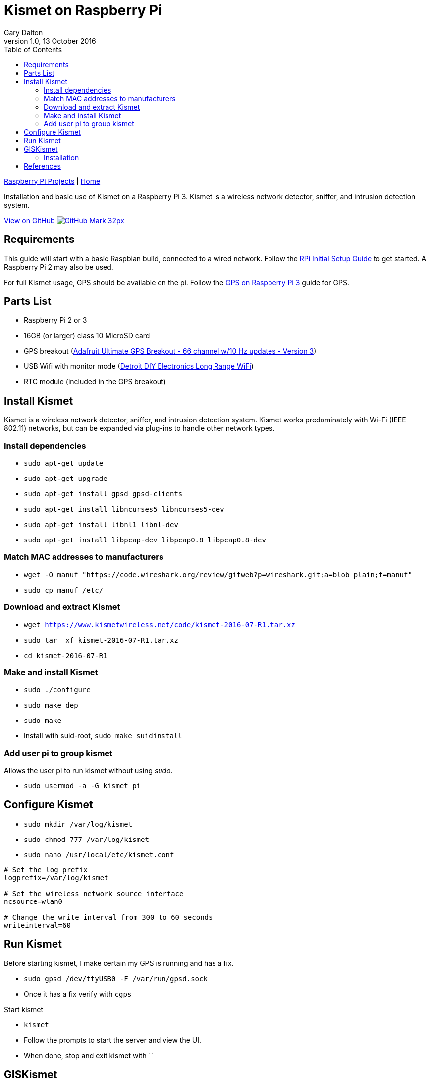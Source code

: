 = Kismet on Raspberry Pi
:subtitle: Installing and using Kismet on a Raspberry Pi
:author: Gary Dalton
:revnumber: 1.0
:revdate: 13 October 2016
:license: Creative Commons BY-SA
:homepage: https://gary-dalton.github.io/
:githubuser: gary-dalton
:githubrepo: RaspberryPi-projects
:githubbranch: gh-pages
:description: Installation and basic use of Kismet on a Raspberry Pi 3. Kismet is a wireless network detector, sniffer, and intrusion detection system.
:css: stylesheets/stylesheet.css
:cli: asciidoctor -a stylesheet=github.css -a stylesdir=stylesheets rpi3_kismet.adoc
:keywords: kismet, installation, ids, wifi, gps, raspberrypi
:linkcss:
:icons: font
:toc: left
:toclevels: 4
:source-highlighter: coderay

link:index.html[Raspberry Pi Projects] | https://gary-dalton.github.io/[Home]

{description}

https://github.com/{githubuser}/{githubrepo}/tree/{githubbranch}[View on GitHub image:images/GitHub-Mark-32px.png[]]

== Requirements

This guide will start with a basic Raspbian build, connected to a wired network. Follow the link:rpi_initial_setup.html[RPi Initial Setup Guide] to get started. A Raspberry Pi 2 may also be used.

For full Kismet usage, GPS should be available on the pi. Follow the link:rpi_gps.html[GPS on Raspberry Pi 3] guide for GPS.

== Parts List

* Raspberry Pi 2 or 3
* 16GB (or larger) class 10 MicroSD card
* GPS breakout (https://www.adafruit.com/product/746[Adafruit Ultimate GPS Breakout - 66 channel w/10 Hz updates - Version 3])
* USB Wifi with monitor mode (https://smile.amazon.com/gp/product/B00YI0AIRS[Detroit DIY Electronics Long Range WiFi])
* RTC module (included in the GPS breakout)

== Install Kismet

Kismet is a wireless network detector, sniffer, and intrusion detection system. Kismet works predominately with Wi-Fi (IEEE 802.11) networks, but can be expanded via plug-ins to handle other network types.

=== Install dependencies

* `sudo apt-get update`
* `sudo apt-get upgrade`
* `sudo apt-get install gpsd gpsd-clients`
* `sudo apt-get install libncurses5 libncurses5-dev`
* `sudo apt-get install libnl1 libnl-dev`
* `sudo apt-get install libpcap-dev libpcap0.8 libpcap0.8-dev`

=== Match MAC addresses to manufacturers

* `wget -O manuf "https://code.wireshark.org/review/gitweb?p=wireshark.git;a=blob_plain;f=manuf"`
* `sudo cp manuf /etc/`

=== Download and extract Kismet

* `wget https://www.kismetwireless.net/code/kismet-2016-07-R1.tar.xz`
* `sudo tar –xf kismet-2016-07-R1.tar.xz`
* `cd kismet-2016-07-R1`

=== Make and install Kismet

* `sudo ./configure`
* `sudo make dep`
* `sudo make`
* Install with suid-root, `sudo make suidinstall`

=== Add user pi to group kismet

Allows the user pi to run kismet without using _sudo_.

* `sudo usermod -a -G kismet pi`

== Configure Kismet

* `sudo mkdir /var/log/kismet`
* `sudo chmod 777 /var/log/kismet`
* `sudo nano /usr/local/etc/kismet.conf`

----
# Set the log prefix
logprefix=/var/log/kismet

# Set the wireless network source interface
ncsource=wlan0

# Change the write interval from 300 to 60 seconds
writeinterval=60
----

== Run Kismet

Before starting kismet, I make certain my GPS is running and has a fix.

* `sudo gpsd /dev/ttyUSB0 -F /var/run/gpsd.sock`
* Once it has a fix verify with `cgps`

Start kismet

* `kismet`
* Follow the prompts to start the server and view the UI.
* When done, stop and exit kismet with ``

== GISKismet

GISKismet converts the data into a format viewable in Google Earth. GISKismet first converts the access point data from the Kismet data file into a SQLLite database and then into a KML data file. KML is the format used by Google Earth.

=== Installation

* Choose your location, `cd ~/Downloads`
* Download giskismet, `git clone https://github.com/xtr4nge/giskismet.git`
* Install prerequisites, `sudo apt-get install libxml-libxml-perl libdbi-perl libdbd-sqlite3-perl`
* `cd giskismet`
* `perl Makefile.PL`
* `make`
* `sudo make install`

giskismet -x /var/log/kismet/Kismet-20161015-15-18-56-1.netxml --database ~/Downloads/wireless.dbl

giskismet -q "select * from wireless" -o ~/Downloads/ex1.kml --database ~/Downloads/wireless.dbl

== References

* http://www.teambsf.com/wireless/war-pi-2-0/
* https://github.com/seemoo-lab/bcm-rpi3
* https://www.sans.org/reading-room/whitepapers/networkdevs/war-pi-34435
* https://kismetwireless.net/
